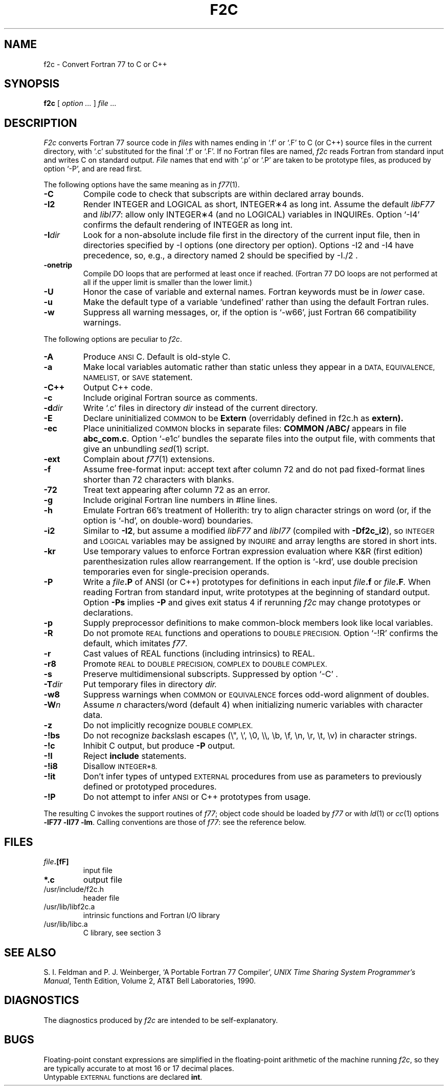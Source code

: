 . \" Definitions of F, L and LR for the benefit of systems
. \" whose -man lacks them...
.de F
.nh
.if n \%\&\\$1
.if t \%\&\f(CW\\$1\fR
.hy 14
..
.de L
.nh
.if n \%`\\$1'
.if t \%\&\f(CW\\$1\fR
.hy 14
..
.de LR
.nh
.if n \%`\\$1'\\$2
.if t \%\&\f(CW\\$1\fR\\$2
.hy 14
..
.TH F2C 1
.CT 1 prog_other
.SH NAME
f2c \- Convert Fortran 77 to C or C++
.SH SYNOPSIS
.B f\^2c
[
.I option ...
]
.I file ...
.SH DESCRIPTION
.I F2c
converts Fortran 77 source code in
.I files
with names ending in
.L .f
or
.L .F
to C (or C++) source files in the
current directory, with
.L .c
substituted
for the final
.L .f
or
.LR .F .
If no Fortran files are named,
.I f\^2c
reads Fortran from standard input and
writes C on standard output.
.I File
names that end with
.L .p
or
.L .P
are taken to be prototype
files, as produced by option
.LR -P ,
and are read first.
.PP
The following options have the same meaning as in
.IR f\^77 (1).
.TP
.B -C
Compile code to check that subscripts are within declared array bounds.
.TP
.B -I2
Render INTEGER and LOGICAL as short,
INTEGER\(**4 as long int.  Assume the default \fIlibF77\fR
and \fIlibI77\fR:  allow only INTEGER\(**4 (and no LOGICAL)
variables in INQUIREs.  Option
.L -I4
confirms the default rendering of INTEGER as long int.
.TP
.BI -I dir
Look for a non-absolute include file first in the directory of the
current input file, then in directories specified by \f(CW-I\fP
options (one directory per option).  Options
\f(CW-I2\fP and \f(CW-I4\fP
have precedence, so, e.g., a directory named \f(CW2\fP
should be specified by \f(CW-I./2\fP .
.TP
.B -onetrip
Compile DO loops that are performed at least once if reached.
(Fortran 77 DO loops are not performed at all if the upper limit is smaller than the lower limit.)
.TP
.B -U
Honor the case of variable and external names.  Fortran keywords must be in
.I
lower
case.
.TP
.B -u
Make the default type of a variable `undefined' rather than using the default Fortran rules.
.TP
.B -w
Suppress all warning messages, or, if the option is
.LR -w66 ,
just Fortran 66 compatibility warnings.
.PP
The following options are peculiar to
.IR f\^2c .
.TP
.B -A
Produce
.SM ANSI
C.
Default is old-style C.
.TP
.B -a
Make local variables automatic rather than static
unless they appear in a
.SM "DATA, EQUIVALENCE, NAMELIST,"
or
.SM SAVE
statement.
.TP
.B -C++
Output C++ code.
.TP
.B -c
Include original Fortran source as comments.
.TP
.BI -d dir
Write
.L .c
files in directory
.I dir
instead of the current directory.
.TP
.B -E
Declare uninitialized
.SM COMMON
to be
.B Extern
(overridably defined in
.F f2c.h
as
.B extern).
.TP
.B -ec
Place uninitialized
.SM COMMON
blocks in separate files:
.B COMMON /ABC/
appears in file
.BR abc_com.c .
Option
.LR -e1c
bundles the separate files
into the output file, with comments that give an unbundling
.IR sed (1)
script.
.TP
.B -ext
Complain about
.IR f\^77 (1)
extensions.
.TP
.B -f
Assume free-format input: accept text after column 72 and do not
pad fixed-format lines shorter than 72 characters with blanks.
.TP
.B -72
Treat text appearing after column 72 as an error.
.TP
.B -g
Include original Fortran line numbers in \f(CW#line\fR lines.
.TP
.B -h
Emulate Fortran 66's treatment of Hollerith: try to align character strings on
word (or, if the option is
.LR -hd ,
on double-word) boundaries.
.TP
.B -i2
Similar to
.BR -I2 ,
but assume a modified
.I libF77
and
.I libI77
(compiled with
.BR -Df\^2c_i2 ),
so
.SM INTEGER
and
.SM LOGICAL
variables may be assigned by
.SM INQUIRE
and array lengths are stored in short ints.
.TP
.B -kr
Use temporary values to enforce Fortran expression evaluation
where K&R (first edition) parenthesization rules allow rearrangement.
If the option is
.LR -krd ,
use double precision temporaries even for single-precision operands.
.TP
.B -P
Write a
.IB file .P
of ANSI (or C++) prototypes
for definitions in each input
.IB file .f
or
.IB file .F .
When reading Fortran from standard input, write prototypes
at the beginning of standard output.  Option
.B -Ps
implies
.B -P
and gives exit status 4 if rerunning
.I f\^2c
may change prototypes or declarations.
.TP
.B -p
Supply preprocessor definitions to make common-block members
look like local variables.
.TP
.B -R
Do not promote
.SM REAL
functions and operations to
.SM DOUBLE PRECISION.
Option
.L -!R
confirms the default, which imitates
.IR f\^77 .
.TP
.B -r
Cast values of REAL functions (including intrinsics) to REAL.
.TP
.B -r8
Promote
.SM REAL
to
.SM DOUBLE PRECISION, COMPLEX
to
.SM DOUBLE COMPLEX.
.TP
.B -s
Preserve multidimensional subscripts.  Suppressed by option
.L -C
\&.
.TP
.BI -T dir
Put temporary files in directory
.I dir.
.TP
.B -w8
Suppress warnings when
.SM COMMON
or
.SM EQUIVALENCE
forces odd-word alignment of doubles.
.TP
.BI -W n
Assume
.I n
characters/word (default 4)
when initializing numeric variables with character data.
.TP
.B -z
Do not implicitly recognize
.SM DOUBLE COMPLEX.
.TP
.B -!bs
Do not recognize \fIb\fRack\fIs\fRlash escapes
(\e", \e', \e0, \e\e, \eb, \ef, \en, \er, \et, \ev) in character strings.
.TP
.B -!c
Inhibit C output, but produce
.B -P
output.
.TP
.B -!I
Reject
.B include
statements.
.TP
.B -!i8
Disallow
.SM INTEGER*8.
.TP
.B -!it
Don't infer types of untyped
.SM EXTERNAL
procedures from use as parameters to previously defined or prototyped
procedures.
.TP
.B -!P
Do not attempt to infer
.SM ANSI
or C++
prototypes from usage.
.PP
The resulting C invokes the support routines of
.IR f\^77 ;
object code should be loaded by
.I f\^77
or with
.IR ld (1)
or
.IR cc (1)
options
.BR "-lF77 -lI77 -lm" .
Calling conventions
are those of
.IR f\&77 :
see the reference below.
.br
.SH FILES
.TP
.nr )I 1.75i
.IB file .[fF]
input file
.TP
.B *.c
output file
.TP
.F /usr/include/f2c.h
header file
.TP
.F /usr/lib/libf2c.a
intrinsic functions and Fortran I/O library
.TP
.F /usr/lib/libc.a
C library, see section 3
.SH "SEE ALSO"
S. I. Feldman and
P. J. Weinberger,
`A Portable Fortran 77 Compiler',
\fIUNIX Time Sharing System Programmer's Manual\fR,
Tenth Edition, Volume 2, AT&T Bell Laboratories, 1990.
.SH DIAGNOSTICS
The diagnostics produced by
.I f\^2c
are intended to be
self-explanatory.
.SH BUGS
Floating-point constant expressions are simplified in
the floating-point arithmetic of the machine running
.IR f\^2c ,
so they are typically accurate to at most 16 or 17 decimal places.
.br
Untypable
.SM EXTERNAL
functions are declared
.BR int .
